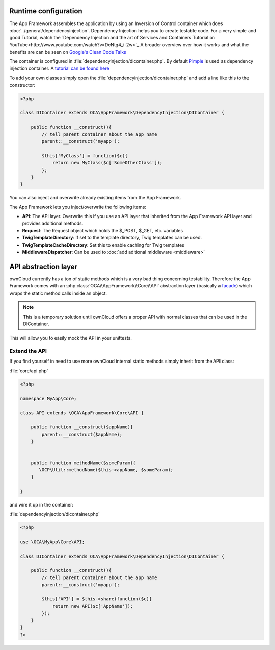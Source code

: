 Runtime configuration
=====================

.. sectionauthor:: Bernhard Posselt <nukeawhale@gmail.com>

The App Framework assembles the application by using an Inversion of Control container which does :doc:`../general/dependencyinjection`. Dependency Injection helps you to create testable code. For a very simple and good Tutorial, watch the `Dependency Injection and the art of Services and Containers Tutorial on YouTube<http://www.youtube.com/watch?v=DcNtg4_i-2w>`_ A broader overview over how it works and what the benefits are can be seen on `Google's Clean Code Talks <http://www.youtube.com/watch?v=RlfLCWKxHJ0>`_

The container is configured in :file:`dependencyinjection/dicontainer.php`. By default `Pimple <http://pimple.sensiolabs.org/>`_ is used as dependency injection container. A `tutorial can be found here <http://jtreminio.com/2012/10/an-introduction-to-pimple-and-service-containers/>`_


To add your own classes simply open the :file:`dependencyinjection/dicontainer.php` and add a line like this to the constructor:

.. code-block:: php

  <?php

  class DIContainer extends OCA\AppFramework\DependencyInjection\DIContainer {

      public function __construct(){
          // tell parent container about the app name
          parent::__construct('myapp');

          $this['MyClass'] = function($c){
              return new MyClass($c['SomeOtherClass']);
          };
      }
  }

You can also inject and overwrite already existing items from the App Framework.

The App Framework lets you inject/overwrite the following items:

* **API**: The API layer. Overwrite this if you use an API layer that inherited from the App Framework API layer and provides additional methods.
* **Request**: The Request object which holds the $_POST, $_GET, etc. variables
* **TwigTemplateDirectory**: If set to the template directory, Twig templates can be used.
* **TwigTemplateCacheDirectory**: Set this to enable caching for Twig templates
* **MiddlewareDispatcher**: Can be used to :doc:`add aditional middleware <middleware>`


API abstraction layer
=====================

.. sectionauthor:: Bernhard Posselt <nukeawhale@gmail.com>

ownCloud currently has a ton of static methods which is a very bad thing concerning testability. Therefore the App Framework comes with an :php:class:`OCA\\AppFramework\\Core\\API` abstraction layer (basically a `facade <http://en.wikipedia.org/wiki/Facade_pattern>`_) which wraps the static method calls inside an object.

.. note:: This is a temporary solution until ownCloud offers a proper API with normal classes that can be used in the DIContainer.

This will allow you to easily mock the API in your unittests.

Extend the API
--------------
If you find yourself in need to use more ownCloud internal static methods simply inherit from the API class:

:file:`core/api.php`

.. code-block:: php

  <?php

  namespace MyApp\Core;

  class API extends \OCA\AppFramework\Core\API {

      public function __construct($appName){
          parent::__construct($appName);
      }


      public function methodName($someParam){
         \OCP\Util::methodName($this->appName, $someParam);
      }

  }

and wire it up in the container:

:file:`dependencyinjection/dicontainer.php`

.. code-block:: php

  <?php

  use \OCA\MyApp\Core\API;

  class DIContainer extends OCA\AppFramework\DependencyInjection\DIContainer {

      public function __construct(){
          // tell parent container about the app name
          parent::__construct('myapp');

          $this['API'] = $this->share(function($c){
              return new API($c['AppName']);
          });
      }
  }
  ?>

